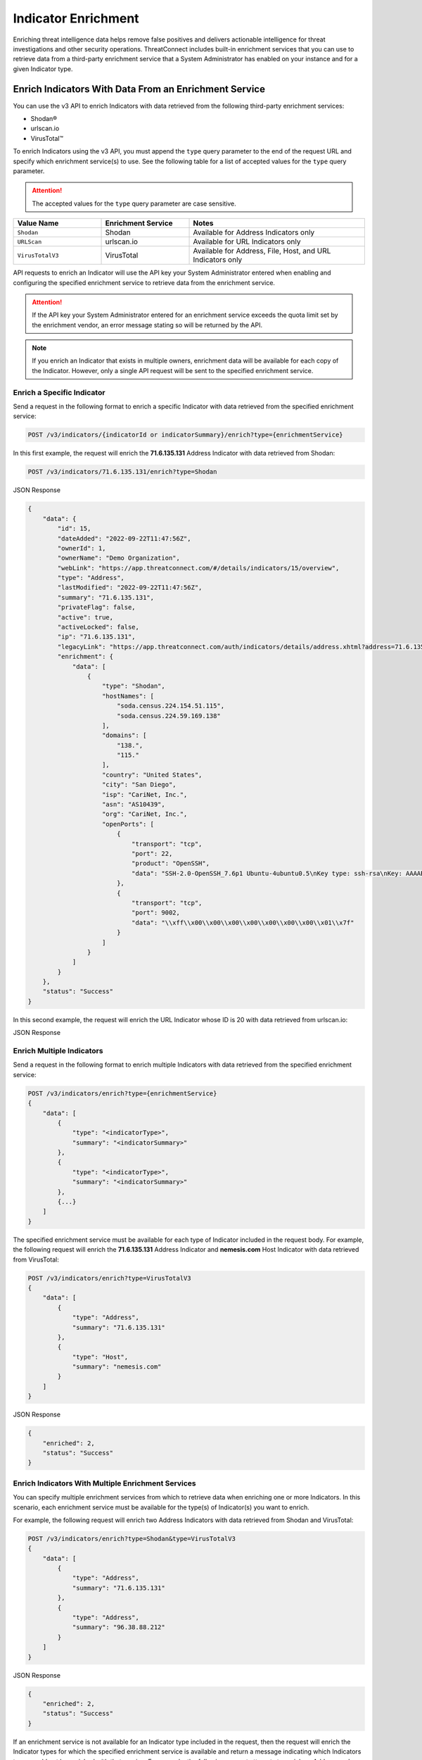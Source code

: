 ====================
Indicator Enrichment
====================

Enriching threat intelligence data helps remove false positives and delivers actionable intelligence for threat investigations and other security operations. ThreatConnect includes built-in enrichment services that you can use to retrieve data from a third-party enrichment service that a System Administrator has enabled on your instance and for a given Indicator type.

Enrich Indicators With Data From an Enrichment Service
------------------------------------------------------

You can use the v3 API to enrich Indicators with data retrieved from the following third-party enrichment services:

- Shodan®
- urlscan.io
- VirusTotal™

To enrich Indicators using the v3 API, you must append the ``type`` query parameter to the end of the request URL and specify which enrichment service(s) to use. See the following table for a list of accepted values for the ``type`` query parameter.

.. attention::

    The accepted values for the ``type`` query parameter are case sensitive.

.. list-table::
   :widths: 25 25 50
   :header-rows: 1

   * - Value Name
     - Enrichment Service
     - Notes
   * - ``Shodan``
     - Shodan
     - Available for Address Indicators only
   * - ``URLScan``
     - urlscan.io
     - Available for URL Indicators only
   * - ``VirusTotalV3``
     - VirusTotal
     - Available for Address, File, Host, and URL Indicators only

API requests to enrich an Indicator will use the API key your System Administrator entered when enabling and configuring the specified enrichment service to retrieve data from the enrichment service.

.. attention::

    If the API key your System Administrator entered for an enrichment service exceeds the quota limit set by the enrichment vendor, an error message stating so will be returned by the API.

.. note::

    If you enrich an Indicator that exists in multiple owners, enrichment data will be available for each copy of the Indicator. However, only a single API request will be sent to the specified enrichment service.

Enrich a Specific Indicator
^^^^^^^^^^^^^^^^^^^^^^^^^^^

Send a request in the following format to enrich a specific Indicator with data retrieved from the specified enrichment service:

.. code::

    POST /v3/indicators/{indicatorId or indicatorSummary}/enrich?type={enrichmentService}

In this first example, the request will enrich the **71.6.135.131** Address Indicator with data retrieved from Shodan:

.. code::

    POST /v3/indicators/71.6.135.131/enrich?type=Shodan

JSON Response

.. code:: json

    {
        "data": {
            "id": 15,
            "dateAdded": "2022-09-22T11:47:56Z",
            "ownerId": 1,
            "ownerName": "Demo Organization",
            "webLink": "https://app.threatconnect.com/#/details/indicators/15/overview",
            "type": "Address",
            "lastModified": "2022-09-22T11:47:56Z",
            "summary": "71.6.135.131",
            "privateFlag": false,
            "active": true,
            "activeLocked": false,
            "ip": "71.6.135.131",
            "legacyLink": "https://app.threatconnect.com/auth/indicators/details/address.xhtml?address=71.6.135.131&owner=Demo+Organization",
            "enrichment": {
                "data": [
                    {
                        "type": "Shodan",
                        "hostNames": [
                            "soda.census.224.154.51.115",
                            "soda.census.224.59.169.138"
                        ],
                        "domains": [
                            "138.",
                            "115."
                        ],
                        "country": "United States",
                        "city": "San Diego",
                        "isp": "CariNet, Inc.",
                        "asn": "AS10439",
                        "org": "CariNet, Inc.",
                        "openPorts": [
                            {
                                "transport": "tcp",
                                "port": 22,
                                "product": "OpenSSH",
                                "data": "SSH-2.0-OpenSSH_7.6p1 Ubuntu-4ubuntu0.5\nKey type: ssh-rsa\nKey: AAAAB3NzaC1yc2EAAAADAQABAAABAQCjl6EMm/rwCVDPD0bpSJc5HUfbWxgddKI6L+23g3h+kSNK\nAj4qh+RwT5InvQA6Rqkdc7e0fs+tm1MejA6vkV+7ZX7iKnG00tEi+uM7aEmRZl5CU6O2GNfSYgq9\nzOmhY1ZhRi3OaInZnkDBaYFo1KkGIyzc+ulkW8uch2/WwXuCCC7Yp2IzUdv/pgZgssPqJR0e2Nn/\nub87QA3ayw5V5rEQDq2ESpkEiCUhp8RN4wJAUyEsJMWMV80gOb7obykIc/mtkzjsjh6hvVuPhBGZ\n4govHkmFNNx1hDJ/lRajU006SnJmVZiLwN7yLOmw6F6bqo1qd/REngHRyLvgeuXyfkiN\nFingerprint: 89:8e:ba:1c:71:45:32:41:b4:8a:fe:91:85:3b:16:07\n\nKex Algorithms:\n\tcurve25519-sha256\n\tcurve25519-sha256@libssh.org\n\tecdh-sha2-nistp256\n\tecdh-sha2-nistp384\n\tecdh-sha2-nistp521\n\tdiffie-hellman-group-exchange-sha256\n\tdiffie-hellman-group16-sha512\n\tdiffie-hellman-group18-sha512\n\tdiffie-hellman-group14-sha256\n\tdiffie-hellman-group14-sha1\n\nServer Host Key Algorithms:\n\tssh-rsa\n\trsa-sha2-512\n\trsa-sha2-256\n\tecdsa-sha2-nistp256\n\tssh-ed25519\n\nEncryption Algorithms:\n\tchacha20-poly1305@openssh.com\n\taes128-ctr\n\taes192-ctr\n\taes256-ctr\n\taes128-gcm@openssh.com\n\taes256-gcm@openssh.com\n\nMAC Algorithms:\n\tumac-64-etm@openssh.com\n\tumac-128-etm@openssh.com\n\thmac-sha2-256-etm@openssh.com\n\thmac-sha2-512-etm@openssh.com\n\thmac-sha1-etm@openssh.com\n\tumac-64@openssh.com\n\tumac-128@openssh.com\n\thmac-sha2-256\n\thmac-sha2-512\n\thmac-sha1\n\nCompression Algorithms:\n\tnone\n\tzlib@openssh.com\n"
                            },
                            {
                                "transport": "tcp",
                                "port": 9002,
                                "data": "\\xff\\x00\\x00\\x00\\x00\\x00\\x00\\x00\\x01\\x7f"
                            }
                        ]
                    }
                ]
            }
        },
        "status": "Success"
    }

In this second example, the request will enrich the URL Indicator whose ID is 20 with data retrieved from urlscan.io:

.. code::
    POST /v3/indicators/20/enrich?type=URLScan

JSON Response

.. code:: json
    {
        "data": {
            "id": 20,
            "dateAdded": "2023-05-31T14:35:51Z",
            "ownerId": 1,
            "ownerName": "Demo Organization",
            "webLink": "https://app.threatconnect.com/#/details/indicators/20/overview",
            "type": "URL",
            "lastModified": "2023-05-31T14:35:58Z",
            "summary": "http://nemesis.com",
            "privateFlag": false,
            "active": true,
            "activeLocked": false,
            "text": "http://nemesis.com",
            "legacyLink": "https://app.threatconnect.com/auth/indicators/details/url.xhtml?orgid=1&owner=Demo+Organization",
            "enrichment": {
                "data": [
                    {
                        "type": "URLScan",
                        "malicious": false,
                        "maliciousScore": 0,
                        "domain": "www.brandbucket.com",
                        "ip": {
                            "ip": "2606:4700:10::6816:6d8",
                            "country": "US"
                        },
                        "submittedUrl": "http://nemesis.com/",
                        "effectiveUrl": "https://www.brandbucket.com/names/nemesis?source=ext",
                        "contactSummary": {
                            "ipCount": 1,
                            "countryCount": 1,
                            "domainCount": 7,
                            "httpCount": 110
                        }
                    }
                ]
            }
        },
        "status": "Success"
    }

Enrich Multiple Indicators
^^^^^^^^^^^^^^^^^^^^^^^^^^

Send a request in the following format to enrich multiple Indicators with data retrieved from the specified enrichment service:

.. code::

    POST /v3/indicators/enrich?type={enrichmentService}
    {
        "data": [
            {
                "type": "<indicatorType>",
                "summary": "<indicatorSummary>"
            },
            {
                "type": "<indicatorType>",
                "summary": "<indicatorSummary>"
            },
            {...}
        ]
    }

The specified enrichment service must be available for each type of Indicator included in the request body. For example, the following request will enrich the **71.6.135.131** Address Indicator and **nemesis.com** Host Indicator with data retrieved from VirusTotal:

.. code::

    POST /v3/indicators/enrich?type=VirusTotalV3
    {
        "data": [
            {
                "type": "Address",
                "summary": "71.6.135.131"
            },
            {
                "type": "Host",
                "summary": "nemesis.com"
            }
        ]
    }

JSON Response

.. code:: json

    {
        "enriched": 2,
        "status": "Success"
    }

Enrich Indicators With Multiple Enrichment Services
^^^^^^^^^^^^^^^^^^^^^^^^^^^^^^^^^^^^^^^^^^^^^^^^^^^

You can specify multiple enrichment services from which to retrieve data when enriching one or more Indicators. In this scenario, each enrichment service must be available for the type(s) of Indicator(s) you want to enrich.

For example, the following request will enrich two Address Indicators with data retrieved from Shodan and VirusTotal:

.. code::

    POST /v3/indicators/enrich?type=Shodan&type=VirusTotalV3
    {
        "data": [
            {
                "type": "Address",
                "summary": "71.6.135.131"
            },
            {
                "type": "Address",
                "summary": "96.38.88.212"
            }
        ]
    }

JSON Response

.. code:: json

    {
        "enriched": 2,
        "status": "Success"
    }

If an enrichment service is not available for an Indicator type included in the request, then the request will enrich the Indicator types for which the specified enrichment service is available and return a message indicating which Indicators types could not be enriched with that service. For example, the following request attempts to enrich an Address and Host Indicator with data retrieved from Shodan and VirusTotal. Because Shodan is available for Address Indicators only, the API response includes a message stating that the Host Indicator cannot be enriched with Shodan.

.. code::

    POST /v3/indicators/enrich?type=Shodan&type=VirusTotalV3
    {
        "data": [
            {
                "type": "Address",
                "summary": "71.6.135.131"
            },
            {
                "type": "Host",
                "summary": "nemesis.com"
            }
        ]
    }

JSON Response

.. code:: json

    {
        "enriched": 1,
        "unableEnrich": 1,
        "messages": [
            "The Host nemesis.com cannot be enriched with Shodan because the indicator type isn't supported."
        ],
        "status": "Success"
    }

Include Enrichment Data in API Responses
----------------------------------------

When using the ``/v3/indicators`` endpoint to create, retrieve, or update Indicators, you can use the ``fields`` `query parameter <https://docs.threatconnect.com/en/latest/rest_api/v3/additional_fields.html>`_ to include the ``enrichment`` field in API responses.

Send a request in the following format to retrieve data for all Indicators or a specific one and include enrichment data for the Indicator(s) in the API response:

Request (All Indicators)

.. code::

    GET /v3/indicators?fields=enrichment

Request (Specific Indicator)

.. code::

    GET /v3/indicators/{indicatorId or indicatorSummary}?fields=enrichment

.. attention::

    You must first enrich an Indicator with a supported enrichment service for data to be populated in the ``enrichment`` field included in the API response.

For example, the following request will retrieve data for the **71.6.135.131** Address Indicator and include enrichment data for the Indicator in the API response:

.. code::

    GET /v3/indicators/71.6.135.131?fields=enrichment

JSON Response

.. code:: json

    {
        "data": {
            "id": 15,
            "dateAdded": "2022-09-22T11:47:56Z",
            "ownerId": 1,
            "ownerName": "Demo Organization",
            "webLink": "https://app.threatconnect.com/#/details/indicators/15/overview",
            "type": "Address",
            "lastModified": "2022-09-22T11:47:56Z",
            "summary": "71.6.135.131",
            "privateFlag": false,
            "active": true,
            "activeLocked": false,
            "ip": "71.6.135.131",
            "legacyLink": "https://app.threatconnect.com/auth/indicators/details/address.xhtml?address=71.6.135.131&owner=Demo+Organization",
            "enrichment": {
                "data": [
                    {
                        "type": "VirusTotal",
                        "vtMaliciousCount": 10,
                        "vtLastUpdated": "2023-03-20T13:00:29Z"
                    },
                    {
                        "type": "Shodan",
                        "hostNames": [
                            "soda.census.224.154.51.115",
                            "soda.census.224.59.169.138"
                        ],
                        "domains": [
                            "138.",
                            "115."
                        ],
                        "country": "United States",
                        "city": "San Diego",
                        "isp": "CariNet, Inc.",
                        "asn": "AS10439",
                        "org": "CariNet, Inc.",
                        "openPorts": [
                            {
                                "transport": "tcp",
                                "port": 22,
                                "product": "OpenSSH",
                                "data": "SSH-2.0-OpenSSH_7.6p1 Ubuntu-4ubuntu0.5\nKey type: ssh-rsa\nKey: AAAAB3NzaC1yc2EAAAADAQABAAABAQCjl6EMm/rwCVDPD0bpSJc5HUfbWxgddKI6L+23g3h+kSNK\nAj4qh+RwT5InvQA6Rqkdc7e0fs+tm1MejA6vkV+7ZX7iKnG00tEi+uM7aEmRZl5CU6O2GNfSYgq9\nzOmhY1ZhRi3OaInZnkDBaYFo1KkGIyzc+ulkW8uch2/WwXuCCC7Yp2IzUdv/pgZgssPqJR0e2Nn/\nub87QA3ayw5V5rEQDq2ESpkEiCUhp8RN4wJAUyEsJMWMV80gOb7obykIc/mtkzjsjh6hvVuPhBGZ\n4govHkmFNNx1hDJ/lRajU006SnJmVZiLwN7yLOmw6F6bqo1qd/REngHRyLvgeuXyfkiN\nFingerprint: 89:8e:ba:1c:71:45:32:41:b4:8a:fe:91:85:3b:16:07\n\nKex Algorithms:\n\tcurve25519-sha256\n\tcurve25519-sha256@libssh.org\n\tecdh-sha2-nistp256\n\tecdh-sha2-nistp384\n\tecdh-sha2-nistp521\n\tdiffie-hellman-group-exchange-sha256\n\tdiffie-hellman-group16-sha512\n\tdiffie-hellman-group18-sha512\n\tdiffie-hellman-group14-sha256\n\tdiffie-hellman-group14-sha1\n\nServer Host Key Algorithms:\n\tssh-rsa\n\trsa-sha2-512\n\trsa-sha2-256\n\tecdsa-sha2-nistp256\n\tssh-ed25519\n\nEncryption Algorithms:\n\tchacha20-poly1305@openssh.com\n\taes128-ctr\n\taes192-ctr\n\taes256-ctr\n\taes128-gcm@openssh.com\n\taes256-gcm@openssh.com\n\nMAC Algorithms:\n\tumac-64-etm@openssh.com\n\tumac-128-etm@openssh.com\n\thmac-sha2-256-etm@openssh.com\n\thmac-sha2-512-etm@openssh.com\n\thmac-sha1-etm@openssh.com\n\tumac-64@openssh.com\n\tumac-128@openssh.com\n\thmac-sha2-256\n\thmac-sha2-512\n\thmac-sha1\n\nCompression Algorithms:\n\tnone\n\tzlib@openssh.com\n"
                            },
                            {
                                "transport": "tcp",
                                "port": 9002,
                                "data": "\\xff\\x00\\x00\\x00\\x00\\x00\\x00\\x00\\x01\\x7f"
                            }
                        ]
                    }
                ]
            }
        },
        "status": "Success"
    }

----

*Shodan® is a registered trademark of Shodan.*
*VirusTotal™ is a trademark of Google, Inc.*